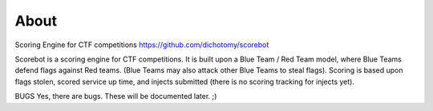 About
=====

Scoring Engine for CTF competitions https://github.com/dichotomy/scorebot

Scorebot is a scoring engine for CTF competitions. It is built upon a Blue Team / Red Team model, where Blue Teams defend flags against Red teams. (Blue Teams may also attack other Blue Teams to steal flags). Scoring is based upon flags stolen, scored service up time, and injects submitted (there is no scoring tracking for injects yet).

BUGS Yes, there are bugs. These will be documented later. ;)
